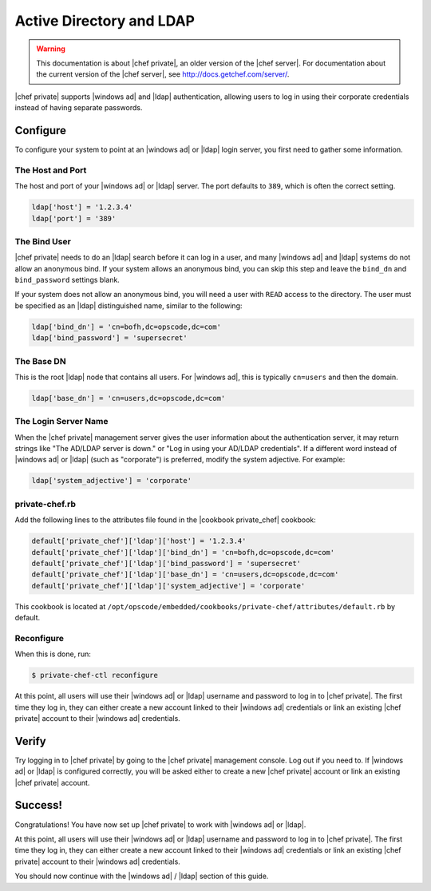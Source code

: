 =====================================================
Active Directory and LDAP
=====================================================

.. warning:: This documentation is about |chef private|, an older version of the |chef server|. For documentation about the current version of the |chef server|, see http://docs.getchef.com/server/.

|chef private| supports |windows ad| and |ldap| authentication, allowing users to log in using their corporate credentials instead of having separate passwords.

Configure
=====================================================
To configure your system to point at an |windows ad| or |ldap| login server, you first need to gather some information.

The Host and Port
-----------------------------------------------------
The host and port of your |windows ad| or |ldap| server. The port defaults to ``389``, which is often the correct setting.

.. code-block:: ruby

   ldap['host'] = '1.2.3.4'
   ldap['port'] = '389'

The Bind User
-----------------------------------------------------
|chef private| needs to do an |ldap| search before it can log in a user, and many |windows ad| and |ldap| systems do not allow an anonymous bind. If your system allows an anonymous bind, you can skip this step and leave the ``bind_dn`` and ``bind_password`` settings blank.

If your system does not allow an anonymous bind, you will need a user with ``READ`` access to the directory. The user must be specified as an |ldap| distinguished name, similar to the following:

.. code-block:: ruby

   ldap['bind_dn'] = 'cn=bofh,dc=opscode,dc=com'
   ldap['bind_password'] = 'supersecret'

The Base DN
-----------------------------------------------------
This is the root |ldap| node that contains all users. For |windows ad|, this is typically ``cn=users`` and then the domain.

.. code-block:: ruby

   ldap['base_dn'] = 'cn=users,dc=opscode,dc=com'

The Login Server Name
-----------------------------------------------------
When the |chef private| management server gives the user information about the authentication server, it may return strings like "The AD/LDAP server is down." or "Log in using your AD/LDAP credentials". If a different word instead of |windows ad| or |ldap| (such as "corporate") is preferred, modify the system adjective. For example:

.. code-block:: ruby

   ldap['system_adjective'] = 'corporate'

private-chef.rb
-----------------------------------------------------
Add the following lines to the attributes file found in the |cookbook private_chef| cookbook:

.. code-block:: ruby

   default['private_chef']['ldap']['host'] = '1.2.3.4'
   default['private_chef']['ldap']['bind_dn'] = 'cn=bofh,dc=opscode,dc=com'
   default['private_chef']['ldap']['bind_password'] = 'supersecret'
   default['private_chef']['ldap']['base_dn'] = 'cn=users,dc=opscode,dc=com'
   default['private_chef']['ldap']['system_adjective'] = 'corporate'

This cookbook is located at ``/opt/opscode/embedded/cookbooks/private-chef/attributes/default.rb`` by default.

Reconfigure
-----------------------------------------------------
When this is done, run:

.. code-block:: bash

   $ private-chef-ctl reconfigure

At this point, all users will use their |windows ad| or |ldap| username and password to log in to |chef private|. The first time they log in, they can either create a new account linked to their |windows ad| credentials or link an existing |chef private| account to their |windows ad| credentials.

Verify
=====================================================
Try logging in to |chef private| by going to the |chef private| management console. Log out if you need to. If |windows ad| or |ldap| is configured correctly, you will be asked either to create a new |chef private| account or link an existing |chef private| account.

Success!
=====================================================
Congratulations! You have now set up |chef private| to work with |windows ad| or |ldap|.

At this point, all users will use their |windows ad| or |ldap| username and password to log in to |chef private|. The first time they log in, they can either create a new account linked to their |windows ad| credentials or link an existing |chef private| account to their |windows ad| credentials.

You should now continue with the |windows ad| / |ldap| section of this guide.


